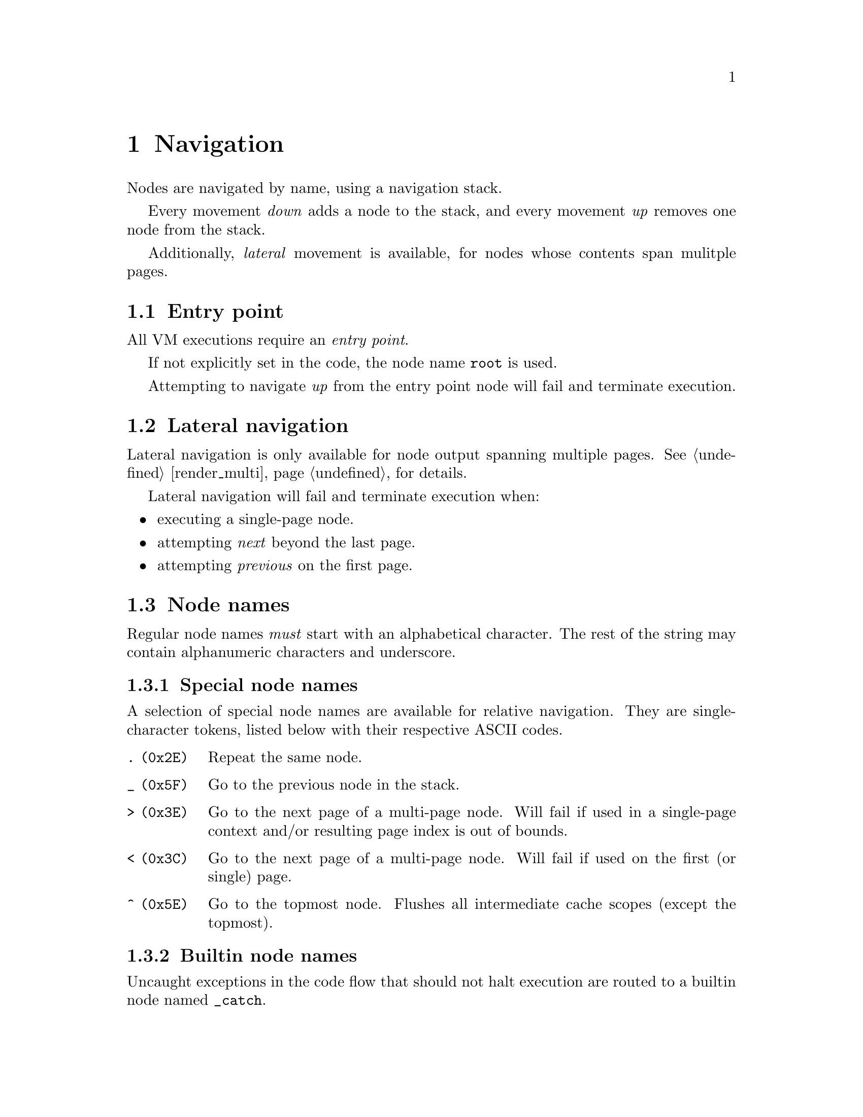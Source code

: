 @node navigation
@chapter Navigation


Nodes are navigated by name, using a navigation stack.

Every movement @emph{down} adds a node to the stack, and every movement @emph{up} removes one node from the stack.

Additionally, @emph{lateral} movement is available, for nodes whose contents span mulitple pages.


@section Entry point

All VM executions require an @emph{entry point}.

If not explicitly set in the code, the node name @code{root} is used.

Attempting to navigate @emph{up} from the entry point node will fail and terminate execution.


@anchor{lateral_navigation}
@section Lateral navigation

Lateral navigation is only available for node output spanning multiple pages. See @ref{render_multi, Multi-page rendering} for details.

Lateral navigation will fail and terminate execution when:

@itemize
@item executing a single-page node.
@item attempting @emph{next} beyond the last page.
@item attempting @emph{previous} on the first page.
@end itemize


@anchor{node_names}
@section Node names

Regular node names @emph{must} start with an alphabetical character. The rest of the string may contain alphanumeric characters and underscore.

@subsection Special node names

A selection of special node names are available for relative navigation. They are single-character tokens, listed below with their respective ASCII codes.

@table @code
@item . (0x2E)
Repeat the same node.
@item _ (0x5F)
Go to the previous node in the stack.
@item > (0x3E)
Go to the next page of a multi-page node. Will fail if used in a single-page context and/or resulting page index is out of bounds.
@item < (0x3C)
Go to the next page of a multi-page node. Will fail if used on the first (or single) page.
@item ^ (0x5E)
Go to the topmost node. Flushes all intermediate cache scopes (except the topmost).
@end table


@subsection Builtin node names

Uncaught exceptions in the code flow that should not halt execution are routed to a builtin node named @code{_catch}.


@section Navigation stack

Consider the following navigation example, illustrating the state of the stack for each step after execution.

@multitable @columnfractions .25 .65 .10
@headitem instruction
@tab stack
@tab page index
@item @code{MOVE foo}
@tab foo
@tab 0
@item @code{MOVE bar}
@tab foo/bar
@tab 0
@item @code{MOVE baz}
@tab foo/bar/baz
@tab 0
@item @code{MOVE >}
@tab foo/bar/baz
@tab 1
@item @code{MOVE >}
@tab foo/bar/baz
@tab 2
@item @code{MOVE <}
@tab foo/bar/baz
@tab 1
@item @code{MOVE .}
@tab foo/bar/baz
@tab 1
@item @code{MOVE _}
@tab foo/bar
@tab 0
@item @code{MOVE baz}
@tab foo/bar/baz
@tab 0
@item @code{MOVE ^}
@tab foo
@tab 0
@end multitable


